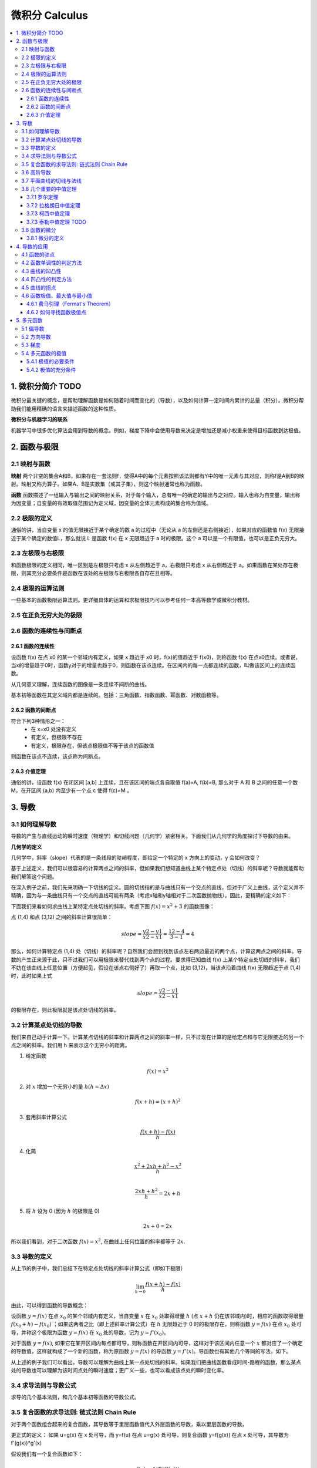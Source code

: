 ===================================
微积分 Calculus
===================================

.. contents:: :local:

.. 资料： D:\书\整理后\Data Science\高等数学和微积分\同济大学教材+cheatsheet 2本
.. 有道笔记 




1. 微积分简介 TODO
===================================
微积分最关键的概念，是帮助理解函数是如何随着时间而变化的（导数），以及如何计算一定时间内累计的总量（积分）。微积分帮助我们能用精确的语言来描述函数的这种性质。

**微积分与机器学习的联系**

机器学习中很多优化算法会用到导数的概念。例如，梯度下降中会使用导数来决定是增加还是减小权重来使得目标函数到达极值。

2. 函数与极限 
===================================

2.1 映射与函数
--------------------

**映射**
两个非空的集合A和B，如果存在一套法则f，使得A中的每个元素按照该法则都有Y中的唯一元素与其对应，则称f是A到B的映射。映射又称为算子。如果A、B是实数集（或其子集），则这个映射通常也称为函数。

**函数**
函数描述了一组输入与输出之间的映射关系，对于每个输入，总有唯一的确定的输出与之对应。输入也称为自变量，输出称为因变量；自变量的有效取值范围记为定义域，因变量的全体元素构成的集合称为值域。


2.2 极限的定义 
---------------------------

.. image:: images/函数极限定义.png

通俗的讲，当自变量 x 的值无限接近于某个确定的数 a 的过程中（无论从 a 的左侧还是右侧接近），如果对应的函数值 f(x) 无限接近于某个确定的数值L，那么就说 L 是函数 f(x) 在 x 无限趋近于 a 时的极限。这个 a 可以是一个有限值，也可以是正负无穷大。

2.3 左极限与右极限
----------------------------------------
和函数极限的定义相同，唯一区别是左极限只考虑 x 从左侧趋近于 a，右极限只考虑 x 从右侧趋近于 a。如果函数在某处存在极限，则其充分必要条件是函数在该处的左极限与右极限各自存在且相等。

2.4 极限的运算法则
----------------------------------------
一些基本的函数极限运算法则。更详细具体的运算和求极限技巧可以参考任何一本高等数学或微积分教材。

.. image:: images/极限运算性质.png

.. image:: images/极限运算性质2.png


2.5 在正负无穷大处的极限
----------------------------------------

.. image:: images/无穷大处的极限.png


2.6 函数的连续性与间断点
--------------------------

2.6.1 函数的连续性
^^^^^^^^^^^^^^^^^^^^^^

设函数 f(x) 在点 x0 的某一个邻域内有定义，如果 x 趋近于 x0 时，f(x)的值趋近于 f(x0)，则称函数 f(x) 在点x0连续。或者说，当x的增量趋于0时，函数y对于的增量也趋于0，则函数在该点连续。在区间内的每一点都连续的函数，叫做该区间上的连续函数。

从几何意义理解，连续函数的图像是一条连续不间断的曲线。

基本初等函数在其定义域内都是连续的。包括：三角函数、指数函数、幂函数、对数函数等。

2.6.2 函数的间断点
^^^^^^^^^^^^^^^^^^^^^^^^

符合下列3种情形之一：
 - 在 x=x0 处没有定义
 - 有定义，但极限不存在
 - 有定义，极限存在，但该点极限值不等于该点的函数值

则函数在该点不连续，该点称为间断点。



2.6.3 介值定理
^^^^^^^^^^^^^^^^^^^^^^^^

.. image:: images/介值定理.png

通俗的讲，设函数 f(x) 在闭区间 [a,b] 上连续，且在该区间的端点各自取值 f(a)=A, f(b)=B, 那么对于 A 和 B 之间的任意一个数 M，在开区间 (a,b) 内至少有一个点 c 使得 f(c)=M 。


3. 导数 
===================================

3.1 如何理解导数
-----------------------

导数的产生与直线运动的瞬时速度（物理学）和切线问题（几何学）紧密相关。下面我们从几何学的角度探讨下导数的由来。
 

**几何学的定义**

几何学中，斜率（slope）代表的是一条线段的陡峭程度，即给定一个特定的 x 方向上的变动，y 会如何改变？

.. image:: images/lope_formula.png

基于上述定义，我们可以很容易的计算两点之间的斜率，但如果我们想知道曲线上某个特定点处（切线）的斜率呢？导数就能帮助我们解答这个问题。

在深入例子之前，我们先来明确一下切线的定义。圆的切线指的是与曲线只有一个交点的直线，但对于广义上曲线，这个定义并不精确，因为与一条曲线只有一个交点的直线可能有两条（考虑x轴和y轴相对于二次函数抛物线）。因此，更精确的定义如下：

.. image:: images/切线定义.png

下面我们来看如何求曲线上某特定点处切线的斜率。考虑下图  :math:`f(x) = x^2 + 3` 的函数图像：

.. image:: images/slope_intro.png

点 (1,4) 和点 (3,12) 之间的斜率计算很简单：

.. math::

  slope = \frac{y2-y1}{x2-x1} = \frac{12-4}{3-1} = 4


那么，如何计算特定点 (1,4) 处（切线）的斜率呢？自然我们会想到找到该点左右两边最近的两个点，计算这两点之间的斜率。导数的产生正来源于此，只不过我们可以用极限来替代找到两个点的过程。要求得已知曲线 f(x) 上某个特定点处切线的斜率，我们不妨在该曲线上任意位置（方便起见，假设在该点右侧好了）再取一个点，比如 (3,12)，当该点沿着曲线 f(x) 无限趋近于点 (1,4) 时，此时如果上式

.. math::

  slope = \frac{y2-y1}{x2-x1} 


的极限存在，则此极限就是该点处切线的斜率。

3.2 计算某点处切线的导数
--------------------------
我们来自己动手计算一下。计算某点切线的斜率和计算两点之间的斜率一样，只不过现在计算的是给定点和与它无限接近的另一个点之间的斜率。我们用 h 来表示这个无穷小的距离。

1. 给定函数

.. math::

  f(x) = x^2

2. 对 :math:`x` 增加一个无穷小的量 :math:`h (h = Δx)`

.. math::

  f(x + h) = (x + h)^2

3. 套用斜率计算公式

.. math::

  \frac{f(x + h) - f(x)}{h}

4. 化简

.. math::

  \frac{x^2 + 2xh + h^2 - x^2}{h} \\


  \frac{2xh+h^2}{h} = 2x+h

5. 将 :math:`h` 设为 0 (因为 :math:`h` 的极限是 0)

.. math::

  {2x + 0} = {2x}

所以我们看到，对于二次函数 :math:`f(x) = x^2`, 在曲线上任何位置的斜率都等于 :math:`2x`. 

3.3 导数的定义
--------------------------

从上节的例子中，我们总结下在特定点处切线的斜率计算公式（即如下极限）


.. math::

  \lim_{h\to0}\frac{f(x+h) - f(x)}{h}

由此，可以得到函数的导数概念：

设函数 :math:`y=f(x)`  在点 :math:`x_0` 的某个邻域内有定义，当自变量 :math:`x` 在 :math:`x_0` 处取得增量 :math:`h` (点 :math:`x+h` 仍在该邻域内)时，相应的函数取得增量 :math:`f(x_0+h)-f(x_0)` ；如果这两者之比（即上述斜率计算公式）在 :math:`h` 无限趋近于 0 时的极限存在，则称函数 :math:`y=f(x)`  在点 :math:`x_0` 处可导，并称这个极限为函数 :math:`y=f(x)`  在 :math:`x_0` 处的导数，记为 :math:`y=f'(x_0)`。

对于函数  :math:`y=f(x)`, 如果它在某开区间内每点都可导，则称函数在开区间内可导，这样对于该区间内任意一个  :math:`x` 都对应了一个确定的导数值，这样就构成了一个新的函数，称为原函数  :math:`y=f(x)` 的导函数  :math:`y=f'(x)`。导函数也有其他几个等同的写法，如下。

.. image:: images/导函数定义.png

从上述的例子我们可以看出，导数可以理解为曲线上某一点处切线的斜率。如果我们把曲线函数看成时间-路程的函数，那么某点处的导数也可以理解为该时间点处的瞬时速度；更广义一些，也可以看成该点处的瞬时变化率。

.. image:: images/理解导数.png



3.4 求导法则与导数公式
-------------------------------

求导的几个基本法则，和几个基本初等函数的导数公式。

.. image:: images/函数的求导法则.png



3.5 复合函数的求导法则: 链式法则 Chain Rule
--------------------------------------------------------------

对于两个函数组合起来的复合函数，其导数等于里层函数值代入外层函数的导数，乘以里层函数的导数。

更正式的定义： 如果 u=g(x) 在 x 处可导，而 y=f(u) 在点 u=g(x) 处可导，则复合函数 y=f[g(x)] 在点 x 处可导，其导数为
f'(g(x))*g'(x)


假设我们有一个复合函数如下：

.. math::

  f(x) = A(B(C(x)))

.. math::

  \begin{align}
  A(x) & = sin(x) \\
  B(x) & = x^2 \\
  C(x) & = 4x
  \end{align}

它们各自对于的导数是：

.. math::

  \begin{align}
  A'(x) &= cos(x) \\
  B'(x) &= 2x \\
  C'(x) &= 4
  \end{align}

计算该复合函数的导数：

.. math::

  f'(x) = A'( (4x)^2) \cdot B'(4x) \cdot C'(x)


.. math::

  \begin{align}
  f'(x) &= cos((4x)^2) \cdot 2(4x) \cdot 4 \\
        &= cos(16x^2) \cdot 8x \cdot 4 \\
        &= cos(16x^2)32x
  \end{align}


下图是链式法则在特定函数上的应用：

.. image:: images/链式法则.png


3.6 高阶导数
-------------------------------

f'(x) 是函数 f(x) 的一阶导数，对它再求导，即导数的导数叫做对 f(x) 的二阶导数，记作 f''(x)，相应的还可以有更高阶的导数。高阶导数的写法如下图：

.. image:: images/高阶导数.png

3.7 平面曲线的切线与法线
-------------------------------

过曲线上某点(x0,y0) 的切线和法线方程可以写为：

.. image:: images/切线方程.png

3.8 几个重要的中值定理
--------------------------------------------------------------

3.7.1 罗尔定理
^^^^^^^^^^^^^^^^^^^^^^^^
定理内容：如果 R 上的函数 f(x) 满足以下条件：
（1）在闭区间 [a,b] 上连续
（2）在开区间 (a,b) 内可导
（3）f(a)=f(b)
则至少存在一个 ξ∈(a,b)，使得 f'(ξ)=0

.. image:: images/罗尔定理.jpg

几何意义：若连续曲线 y=f(x) 在区间 [a,b] 上所对应的弧段 AB，除端点外处处具有不垂直于 x 轴的切线，且在弧的两个端点 A,B 处的纵坐标相等，则在弧 AB 上至少有一点 C，使曲线在C点处的切线平行于 x 轴。



3.7.2 拉格朗日中值定理
^^^^^^^^^^^^^^^^^^^^^^^^

拉格朗日中值定理是罗尔中值定理的推广，它反映了可导函数在闭区间上的整体的平均变化率与区间内某点的局部变化率的关系。

定理内容：如果函数 f(x) 满足：
（1）在闭区间 [a,b] 上连续
（2）在开区间 (a,b) 上可导
那么在 (a,b) 内至少有一点 ξ，使得 f(b)-f(a) = f'(ξ)(b-a)

.. image:: images/拉格朗日中值定理.png

几何意义：若连续曲线 y=f(x) 的弧 AB 上除了端点外处处具有不垂直于x轴的切线，那么曲线上至少有一点 C，使得曲线在 C 处的切线平行于弦 AB。

物理意义：对于直线运动，在任意一个运动过程中至少存在一个位置（或一个时刻）的瞬时速度等于这个过程中的平均速度。

3.7.3 柯西中值定理
^^^^^^^^^^^^^^^^^^^^^^^^

定理内容：如果函数 f(x) 及 F(x) 满足：

（1）在闭区间 [a,b] 上连续
（2）在开区间 (a,b) 上可导
（3）对任一 x 属于 (a,b)，F'(x)不等于0

那么在 (a,b) 内至少有一点 ξ，使等式

.. math::

  \frac{f(b) - f(a)}{F(b) - F(a)} = \frac{f'(ξ)}{F'(ξ)}

成立。


3.7.3 泰勒中值定理 TODO
^^^^^^^^^^^^^^^^^^^^^^^^

3.8 函数的微分
-----------------
3.8.1 微分的定义
^^^^^^^^^^^^^^^^^^^^^^^

微分和导数的概念紧密相关。

导数是指函数在某点处的**瞬时变化率**（或者说该点切线的斜率），即 y 的增量与 x 的增量的比值的极限。

微分是指函数在某点处的**变化量**，其定义是，如果函数在某点处的增量 △y 可以分解为 A△x 与 o(△x) 两部分的和（o(△x) 是关于△x的高阶无穷小），则前者（线性主部）称为在该点相对于自变量增量 △x 的微分，记为 dy，当 △x 非常小时，△y 的值可以由这个微分来近似替代，而忽略 o(△x) 部分。这个 A 就等于该点处的导数 f'(x)。在f'(x)!=0的条件下，我们可以用微分 dy = f'(x)dx 来替代真正的增量 △y。

从几何意义来看，导数的值是曲线该点处切线的斜率，而微分的值 dy 是沿着切线方向向上纵坐标的增量，△y 的值是沿着曲线方向上纵坐标的增量，当 △x 非常小时，就可以用切线上的增量代替曲线上的增量,在数学上也称为非线性函数的局部线性化（在局部用切线段近似替代曲线段）。

.. image:: images/微分几何意义1.png
.. image:: images/微分几何意义2.png

对一元函数而言, 可导必可微, 可微必可导。

4. 导数的应用
===================================

4.1 函数的驻点
----------------

如果满足: f'(c)=0 ,则称 x=c 是函数 f(x) 的驻点。
 
（有些教材也将不可导的点归为驻点）

在驻点处，函数的一阶导数为0，此处的切线平行于 x 轴。

4.2 函数单调性的判定方法
--------------------------------
设函数 f(x) 在区间 I 上连续且可导：

 - 如果在区间 I 内 f'(x)>0，则该区间内函数是单调增加的
 - 如果在区间 I 内 f'(x)<0，则该区间内函数是单调减少的
 - 如果在区间 I 内 f'(x)=0，则该区间内函数是个常数

4.3 曲线的凹凸性
-----------------------------------

- （向上）凸的曲线：在曲线上任取两点，连接这两点的弦总是位于曲线的下方（下图的曲线 ACB）
- （向上）凹的曲线：在曲线上任取两点，连接这两点的弦总是位于曲线的上方（下图的曲线 ADB）

.. image:: images/曲线凹凸.png

4.4 凹凸性的判定方法
--------------------------------
设函数 f(x) 在区间 I 上连续且具有一阶和二阶导数：

 - 如果在区间 I 内 f''(x)>0，则该区间内函数是向上凹的
 - 如果在区间 I 内 f''(x)<0，则该区间内函数是向上凸的

如何理解：以二次函数  :math:`f(x) = x^2` 为例，其一阶导数等于 2x，其涵义即函数任何一点上的切线斜率，在 y轴右侧 2x的值恒 >0，因此该函数在 y轴右侧的区间内是单调增加的，同理在 y轴左侧是单调递减的；其二阶导数等于2，其涵义即函数任何一点上的切线斜率的变化率，在整个函数定义域内二阶导数恒 >0，因此每一点处的切线斜率会越来越大，函数图像向上凹。


4.5 曲线的拐点
--------------------------------
如果在 x=c 处函数的凹凸性改变了，那么该点也称为函数曲线的拐点。寻找拐点的方法很简单，先求出令 f''(x)=0 的点或二阶导数不存在的点，观察这些点的左右两侧二阶导数的符号，如果两边符号相反，则该点是拐点。


4.6 函数极值、最大值与最小值
--------------------------------
函数极值的概念：

.. image:: images/函数极值.png


4.6.1 费马引理（Fermat's Theorem）
^^^^^^^^^^^^^^^^^^^^^^^^^^^^^^^^^^^^^

函数的每一个极值都是驻点，函数的导数在该点为零，或者是不可导的点。

4.6.2 如何寻找函数极值点
^^^^^^^^^^^^^^^^^^^^^^^^^^^^^^^^^^^^^

基于费马引理，我们可以通过求驻点（或不可导点）来找到函数极值点，再结合二阶导数来区分是极大还是极小值。步骤如下：

 1. 求导数 f'(x)
 2. 求函数的所有驻点（f'(x)=0 的点）和不可导点
 3. 观察 f'(x) 的符号在每个驻点和不可导点的左右邻近的情形，确定是否是极值点

如果 f(x) 在 x0 处具有二阶导数且 f'(x0)=0, f''(x0)!=0，则：
 1. 当 f''(x0)<0 时，函数在该点取得极大值（因为函数在该段区间是向上凸的）
 2. 当 f''(x0)>0 时，函数在该点取得极小值（因为函数在该段区间是向上凹的）



5. 多元函数
================

5.1 偏导数
--------------------------------
**定义**

以二元函数 z = f(x,y) 为例，如果将 y 看为固定，这时它就是 x 的一元函数，函数对 x 的导数就称为该二元函数 z 对 x 的偏导数。推广开来，一个多变量的函数的偏导数，就是它关于其中一个变量的导数而保持其他变量恒定。

如果多元函数 z 在定义域内每一点处对 x 的偏导数都存在，那这个偏导数就称为对自变量 x 的偏导函数。

需要注意的是，多元函数的偏导数存在只能保证某点 P 沿着平行于坐标轴的方向趋近于 P0 时，函数值 f(P) 趋于 f(P0)，但不能保证 P 按任何方式趋近于 P0 时函数值都趋于 f(P0)。换句话说，偏导数只反映了函数沿着坐标轴正方向上的变化率，而不是任意方向。

**计算方法**

与计算一元函数的偏导数方法相同，只要把其他变量暂时看作常量即可。例子：

.. image:: images/偏导数计算.png

**高阶偏导数**

.. image:: images/高阶偏导数.png

高阶混合偏导数在偏导数连续的条件下，值与求导的顺序无关。


5.2 方向导数
--------------------------------
前面提到了，函数的偏导数是函数沿着坐标轴正方向上的变化率，但如果我们要求函数在任意方向上的变化率该肿么办？这时就引入了方向导数的概念。

.. image:: images/方向导数.png

假设 z = f(x,y) 在 xyz 坐标系中是这样一个曲面，点 P(x0,y0) 是定义域中的一个点。我们已经知道通过求偏导数能知道该点 P 关于x轴和y轴的切线斜率，现在要求该点沿着单位向量 u =cosθ + sinθ （θ是该单位向量与x轴的正向夹角）方向的变化率（即P沿着射线L方向的变化率），类比一元函数导数的定义，如果下列极限存在：

.. image:: images/方向导数公式.png

则这个极限是函数f沿着u方向的方向导数。随着θ的变化，可以求出任意方向的方向导数。因此，方向导数反映的是多元函数在 P0 点沿着任意方向 u 的变化率，即函数的增量与 P 到 L 上另一点 P0 的距离的比值的极限。

在求上述极限时，除了用极限定义外，还可以用偏微分方法简化计算，直接得到方向导数公式：

.. image:: images/方向导数公式2.png

方向导数公式的具体证明可以参考参考资料中同济大学高等数学教材 P102页。

5.3 梯度
--------------------------------
在说明方向导数的时候，我们得到了方向导数公式：

.. image:: images/方向导数公式2.png

设：

.. image:: images/梯度1.png

则这个方向导数的数量积为：

.. image:: images/梯度2.png

如果要让方向导数取得最大值，则夹角要为0度，即向量 I（即变化率最快的方向）与向量 A（当点P(x,y)确定时，该向量也确定）平行的时候，两者的数量积最大，函数 f(x) 的增长最快。A 即是梯度向量。换句话说，函数某点处的梯度就是函数对各个自变量的偏导数依次排序形成的向量。

同样的，当向量I与向量A的夹角为180度时，函数 f(x) 减少的最快，函数沿着这个方向的方向导数达到最小值。

最后，总结一下上面三节的关键概念:

- 方向导数：是一个数；反映的是f(x,y)在P0点沿方向u的变化率。
- 偏导数：是多个数（每元有一个）,是指多元函数沿坐标轴方向的方向导数，因此二元函数就有两个偏导数。
- 偏导函数：是一个函数,是一个关于点的偏导数的函数。
- 梯度：是一个向量,每个元素为函数对一元变量的偏导数,它既有大小（其大小为最大方向导数），也有方向。

5.4 多元函数的极值
----------------------
与一元函数的情况一样，机器学习中我们经常会遇到多元函数求极值的问题。极大值和极小值统称为极值。下面我们看如何求极值。

5.4.1 极值的必要条件
^^^^^^^^^^^^^^^^^^^^^^^^^^
回忆一元函数求极值，如果 x 是极值点，且f'(x) 存在，则f'(x)必为0（或不可导点），但反过来导数为0的点不一定是极值点，此为一元函数极值的必要条件。

多元函数极值的必要条件也类似，以二元函数为例，设 z=f(x,y) 在某点取得极值，则该点处的梯度必为零向量，既每个偏导数都为零。

另外，定义梯度为零向量的点为多元函数的驻点。具有偏导数的多元函数的极值点必定是驻点，但驻点不一定是极值点。非极值点的驻点称为鞍点。


5.4.2 极值的充分条件
^^^^^^^^^^^^^^^^^^^^^^^^^^^
回忆一元函数求极值的过程：
如果 f(x) 在 x0 处具有二阶导数且 f'(x0)=0, f''(x0)!=0，则：
 1. 当 f''(x0)<0 时，函数在该点取得极大值（因为函数在该段区间是向上凸的）
 2. 当 f''(x0)>0 时，函数在该点取得极小值（因为函数在该段区间是向上凹的）

类似的，二元函数求极值过程如下：

.. image:: images/多元函数极值1.png
 
.. image:: images/多元函数极值2.png


.. rubric:: References
.. [1] Calculus Cheat Sheet http://tutorial.math.lamar.edu/pdf/Calculus_Cheat_Sheet_All.pdf
.. [2] 《高等数学（第六版）》同济大学数学系 编，高等教育出版社

..  https://blog.csdn.net/jshazhang/article/details/81805873 HESSIAN矩阵

.. https://blog.csdn.net/acdreamers/article/details/41413787 HESSIAN矩阵
.. https://zhuanlan.zhihu.com/p/35323714 Jacobian、Hessian、Laplacian 